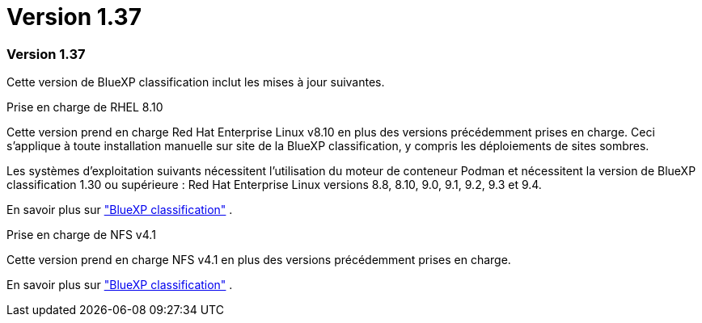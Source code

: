 = Version 1.37
:allow-uri-read: 




=== Version 1.37

Cette version de BlueXP classification inclut les mises à jour suivantes.

.Prise en charge de RHEL 8.10
Cette version prend en charge Red Hat Enterprise Linux v8.10 en plus des versions précédemment prises en charge. Ceci s’applique à toute installation manuelle sur site de la BlueXP classification, y compris les déploiements de sites sombres.

Les systèmes d'exploitation suivants nécessitent l'utilisation du moteur de conteneur Podman et nécessitent la version de BlueXP classification 1.30 ou supérieure : Red Hat Enterprise Linux versions 8.8, 8.10, 9.0, 9.1, 9.2, 9.3 et 9.4.

En savoir plus sur https://docs.netapp.com/us-en/data-services-data-classification/concept-classification.html["BlueXP classification"] .

.Prise en charge de NFS v4.1
Cette version prend en charge NFS v4.1 en plus des versions précédemment prises en charge.

En savoir plus sur https://docs.netapp.com/us-en/data-services-data-classification/concept-classification.html["BlueXP classification"] .

